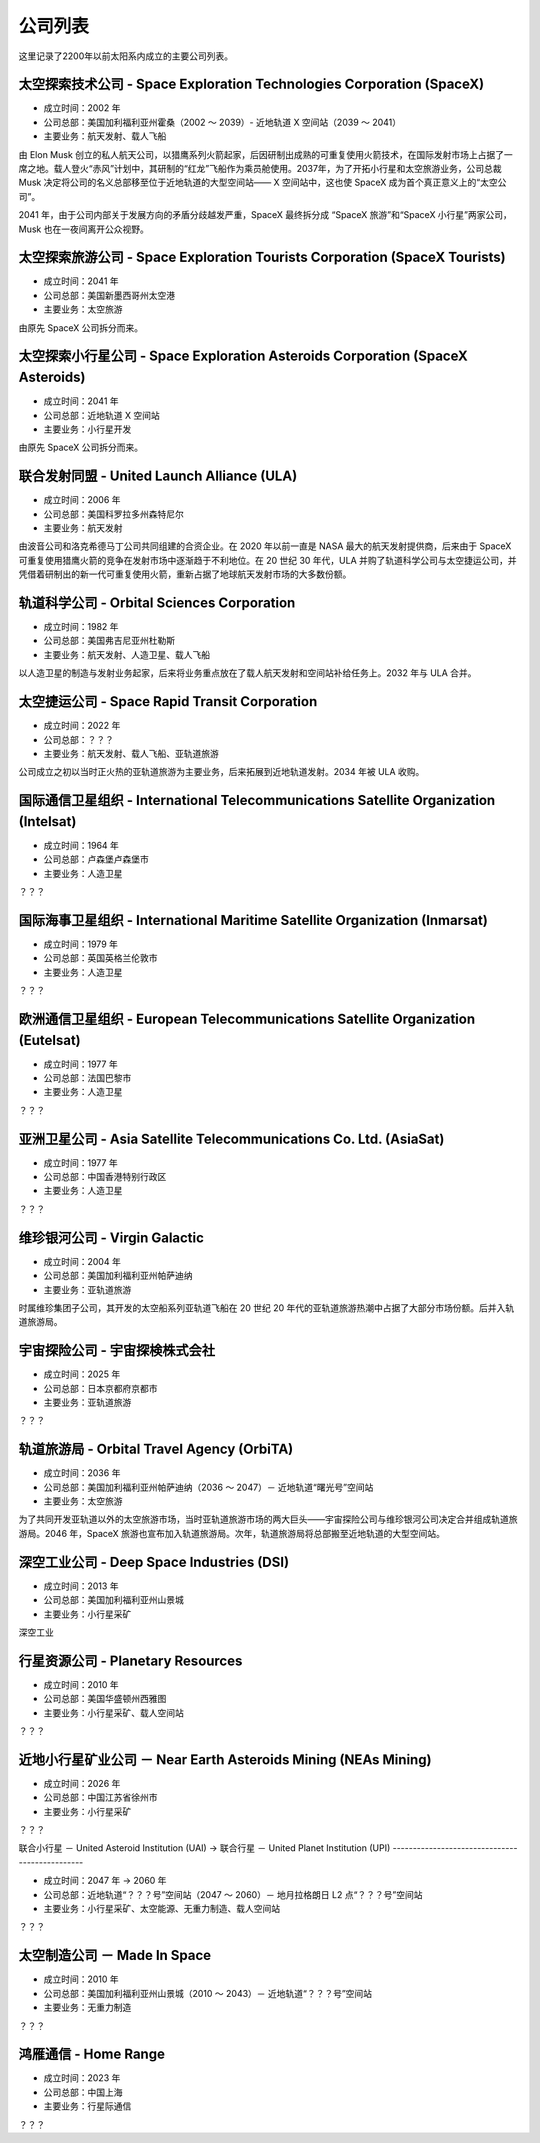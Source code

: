 公司列表
=================

这里记录了2200年以前太阳系内成立的主要公司列表。


太空探索技术公司 - Space Exploration Technologies Corporation (SpaceX)
----------------------------------

* 成立时间：2002 年
* 公司总部：美国加利福利亚州霍桑（2002 ～ 2039）- 近地轨道 X 空间站（2039 ～ 2041）
* 主要业务：航天发射、载人飞船

由 Elon Musk 创立的私人航天公司，以猎鹰系列火箭起家，后因研制出成熟的可重复使用火箭技术，在国际发射市场上占据了一席之地。载人登火“赤风”计划中，其研制的“红龙”飞船作为乘员舱使用。2037年，为了开拓小行星和太空旅游业务，公司总裁 Musk 决定将公司的名义总部移至位于近地轨道的大型空间站—— X 空间站中，这也使 SpaceX 成为首个真正意义上的“太空公司”。

2041 年，由于公司内部关于发展方向的矛盾分歧越发严重，SpaceX 最终拆分成 “SpaceX 旅游”和“SpaceX 小行星”两家公司，Musk 也在一夜间离开公众视野。


太空探索旅游公司 - Space Exploration Tourists Corporation (SpaceX Tourists)
----------------------------------

* 成立时间：2041 年
* 公司总部：美国新墨西哥州太空港
* 主要业务：太空旅游

由原先 SpaceX 公司拆分而来。


太空探索小行星公司 - Space Exploration Asteroids Corporation (SpaceX Asteroids)
----------------------------------

* 成立时间：2041 年
* 公司总部：近地轨道 X 空间站
* 主要业务：小行星开发

由原先 SpaceX 公司拆分而来。


联合发射同盟 - United Launch Alliance (ULA)
------------------------------------------

* 成立时间：2006 年
* 公司总部：美国科罗拉多州森特尼尔
* 主要业务：航天发射

由波音公司和洛克希德马丁公司共同组建的合资企业。在 2020 年以前一直是 NASA 最大的航天发射提供商，后来由于 SpaceX 可重复使用猎鹰火箭的竞争在发射市场中逐渐趋于不利地位。在 20 世纪 30 年代，ULA 并购了轨道科学公司与太空捷运公司，并凭借着研制出的新一代可重复使用火箭，重新占据了地球航天发射市场的大多数份额。


轨道科学公司 - Orbital Sciences Corporation
--------------------------------------------

* 成立时间：1982 年
* 公司总部：美国弗吉尼亚州杜勒斯
* 主要业务：航天发射、人造卫星、载人飞船

以人造卫星的制造与发射业务起家，后来将业务重点放在了载人航天发射和空间站补给任务上。2032 年与 ULA 合并。


太空捷运公司 - Space Rapid Transit Corporation
------------------------------------------------

* 成立时间：2022 年
* 公司总部：？？？
* 主要业务：航天发射、载人飞船、亚轨道旅游

公司成立之初以当时正火热的亚轨道旅游为主要业务，后来拓展到近地轨道发射。2034 年被 ULA 收购。


国际通信卫星组织 -  International Telecommunications Satellite Organization (Intelsat)
------------------------------------------------------------------------------------

* 成立时间：1964 年
* 公司总部：卢森堡卢森堡市
* 主要业务：人造卫星

？？？


国际海事卫星组织 -  International Maritime Satellite Organization (Inmarsat)
------------------------------------------------------------------------------------

* 成立时间：1979 年
* 公司总部：英国英格兰伦敦市
* 主要业务：人造卫星

？？？


欧洲通信卫星组织 -  European Telecommunications Satellite Organization (Eutelsat)
------------------------------------------------------------------------------------

* 成立时间：1977 年
* 公司总部：法国巴黎市
* 主要业务：人造卫星

？？？

亚洲卫星公司 -  Asia Satellite Telecommunications Co. Ltd. (AsiaSat)
------------------------------------------------------------------------------------

* 成立时间：1977 年
* 公司总部：中国香港特别行政区
* 主要业务：人造卫星

？？？


维珍银河公司 - Virgin Galactic
----------------------------------

* 成立时间：2004 年
* 公司总部：美国加利福利亚州帕萨迪纳
* 主要业务：亚轨道旅游

时属维珍集团子公司，其开发的太空船系列亚轨道飞船在 20 世纪 20 年代的亚轨道旅游热潮中占据了大部分市场份额。后并入轨道旅游局。


宇宙探险公司 - 宇宙探検株式会社
----------------------------------

* 成立时间：2025 年
* 公司总部：日本京都府京都市
* 主要业务：亚轨道旅游

？？？


轨道旅游局 - Orbital Travel Agency (OrbiTA)
-------------------------------------------

* 成立时间：2036 年
* 公司总部：美国加利福利亚州帕萨迪纳（2036 ～ 2047）－ 近地轨道“曙光号”空间站
* 主要业务：太空旅游

为了共同开发亚轨道以外的太空旅游市场，当时亚轨道旅游市场的两大巨头——宇宙探险公司与维珍银河公司决定合并组成轨道旅游局。2046 年，SpaceX 旅游也宣布加入轨道旅游局。次年，轨道旅游局将总部搬至近地轨道的大型空间站。


深空工业公司 - Deep Space Industries (DSI)
------------------------------------------

* 成立时间：2013 年
* 公司总部：美国加利福利亚州山景城
* 主要业务：小行星采矿

深空工业


行星资源公司 - Planetary Resources
----------------------------------

* 成立时间：2010 年
* 公司总部：美国华盛顿州西雅图
* 主要业务：小行星采矿、载人空间站

？？？


近地小行星矿业公司 － Near Earth Asteroids Mining (NEAs Mining)
------------------------------------------------------------

* 成立时间：2026 年
* 公司总部：中国江苏省徐州市
* 主要业务：小行星采矿

？？？


联合小行星 － United Asteroid Institution (UAI) → 
联合行星 － United Planet Institution (UPI)
-----------------------------------------------

* 成立时间：2047 年 → 2060 年
* 公司总部：近地轨道“？？？号”空间站（2047 ～ 2060）－ 地月拉格朗日 L2 点“？？？号”空间站
* 主要业务：小行星采矿、太空能源、无重力制造、载人空间站

？？？


太空制造公司 － Made In Space
-----------------------------------------------

* 成立时间：2010 年
* 公司总部：美国加利福利亚州山景城（2010 ～ 2043）－ 近地轨道“？？？号”空间站
* 主要业务：无重力制造

？？？


鸿雁通信 - Home Range
-----------------------------

* 成立时间：2023 年
* 公司总部：中国上海
* 主要业务：行星际通信

？？？

